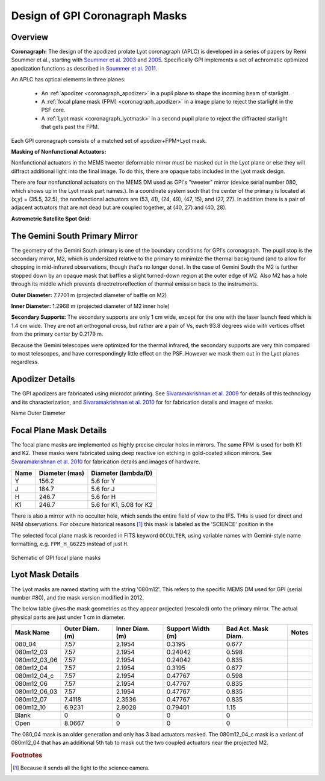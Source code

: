 .. _reference_coronagraph:

Design of GPI Coronagraph Masks
=======================================



Overview
------------


**Coronagraph:**
The design of the apodized prolate Lyot coronagraph (APLC) is developed in 
a series of papers by Remi Soummer et al., starting with 
`Soummer et al. 2003 <http://adsabs.harvard.edu/abs/2003A%26A...397.1161S>`_ and
`2005 <http://adsabs.harvard.edu/abs/2005ApJ...618L.161S>`_. Specifically GPI implements
a set of achromatic optimized apodization functions as described in `Soummer et al. 2011 <http://adsabs.harvard.edu/abs/2011ApJ...729..144S>`_.

An APLC has optical elements in three planes:

  * An :ref:`apodizer <coronagraph_apodizer>` in a pupil plane to shape the incoming beam of starlight.
  * A :ref:`focal plane mask (FPM) <coronagraph_apodizer>` in a image plane to reject the starlight in the PSF core.
  * A :ref:`Lyot mask <coronagraph_lyotmask>` in a second pupil plane to reject the diffracted starlight that gets past the FPM.

Each GPI coronagraph consists of a matched set of apodizer+FPM+Lyot mask. 



**Masking of Nonfunctional Actuators:**

Nonfunctional actuators in the MEMS tweeter deformable mirror must be masked
out in the Lyot plane or else they will diffract additional light into the
final image.  To do this, there are opaque tabs included in the Lyot mask design.

There are four nonfunctional actuators on the MEMS DM used as
GPI's "tweeter" mirror (device serial number 080, which shows up in the Lyot
mask part names.). In a coordinate system such that the center of the primary
is located at (x,y) = (35.5, 32.5), the nonfunctional actuators are (53, 41),
(24, 49), (47, 15), and (27, 27). In addition there is a pair of adjacent
actuators that are not dead but are coupled together, at (40, 27) and (40, 28). 





**Astrometric Satellite Spot Grid:**




The Gemini South Primary Mirror
------------------------------------

The geometry of the Gemini South primary is one of the boundary conditions for GPI's coronagraph.  The pupil stop is 
the secondary mirror, M2, which is undersized relative to the primary to minimize the thermal background (and to allow 
for chopping in mid-infrared observations, though that's no longer done). In the case of Gemini South the M2 is further stopped down by an opaque mask that baffles a slight turned-down region at the outer edge of M2. Also M2 has a hole through its middle which prevents directretroreflection of thermal emission back to the instruments.



**Outer Diameter:** 7.7701 m (projected diameter of baffle on M2)

**Inner Diameter:** 1.2968 m (projected diameter of M2 inner hole)

**Secondary Supports:**
The secondary supports are only 1 cm wide, except for the one with the laser launch feed which is 1.4 cm wide. 
They are not an orthogonal cross, but rather are a pair of Vs, each 93.8 degrees wide with vertices offset from the primary center by 0.2179 m. 

Because the Gemini telescopes were optimized for the thermal infrared, the secondary supports are very thin compared to most telescopes, and have correspondingly little effect on the PSF. However we mask them out in the Lyot planes regardless. 


.. _coronagraph_apodizer:

Apodizer Details
-------------------


The GPI apodizers are fabricated using microdot printing. See `Sivaramakrishnan et al. 2009 <http://adsabs.harvard.edu/abs/2009SPIE.7440E..1CS>`_ for details of this technology and its characterization, and `Sivaramakrishnan et al. 2010 <http://adsabs.harvard.edu/abs/2010SPIE.7735E..86S>`_ for for fabrication details and images of masks. 



Name       Outer Diameter

.. _coronagraph_FPM:

Focal Plane Mask Details
-----------------------------

The focal plane masks are implemented as highly precise circular holes in mirrors. The same FPM is used for both K1 and K2.
These masks were fabricated using deep reactive ion etching in gold-coated silicon mirrors. See `Sivaramakrishnan et al. 2010 <http://adsabs.harvard.edu/abs/2010SPIE.7735E..86S>`_ for fabrication details and images of hardware.  

===========   =================   ============================
Name          Diameter (mas)       Diameter (lambda/D)
===========   =================   ============================
Y             156.2                5.6 for Y
J             184.7                5.6 for J
H             246.7                5.6 for H
K1            246.7                5.6 for K1, 5.08 for K2
===========   =================   ============================


There is also a mirror with no occulter hole, which sends the entire field of view to the IFS. THis is used for direct and NRM 
observations. For obscure historical reasons [#footnote1]_ this mask is labeled as the 'SCIENCE' position in the 


The selected focal plane mask is recorded in FITS keyword ``OCCULTER``, using variable names with Gemini-style name formatting, e.g. ``FPM_H_G6225`` instead of just ``H``. 

.. figure:: GPI_FPMs.png
       :scale: 50%
       :align: center

       Schematic of GPI focal plane masks



.. _coronagraph_lyotmask:


Lyot Mask Details
----------------------

The Lyot masks are named starting with the string '080m12'. This refers to the specific MEMS DM used for GPI (serial number #80), 
and the mask version modified in 2012. 

The below table gives the mask geometries as they appear projected (rescaled) onto the primary mirror. The actual physical parts are just under 1 cm in diameter.


=============  ================= ================== ================== ======================  =====================================
Mask Name       Outer Diam. (m)   Inner Diam. (m)   Support Width (m)   Bad Act. Mask Diam.     Notes
=============  ================= ================== ================== ======================  =====================================
080_04          7.57              2.1954                0.3195          0.677 
080m12_03       7.57              2.1954                0.24042         0.598 
080m12_03_06    7.57              2.1954                0.24042         0.835 
080m12_04       7.57              2.1954                0.3195          0.677 
080m12_04_c     7.57              2.1954                0.47767         0.598 
080m12_06       7.57              2.1954                0.47767         0.835 
080m12_06_03    7.57              2.1954                0.47767         0.835 
080m12_07       7.4118            2.3536                0.47767         0.835 
080m12_10       6.9231            2.8028                0.79401         1.15 
Blank           0                 0                     0               0 
Open            8.0667            0                     0               0 
=============  ================= ================== ================== ======================  =====================================

.. comment:
   080m12_06_03


The 080_04 mask is an older generation and only has 3 bad actuators masked. The 080m12_04_c mask is a variant of 080m12_04 that has an additional 5th tab to mask out the two coupled actuators near the projected M2. 


.. rubric:: Footnotes

.. [#footnote1] 
   Because it sends all the light to the science camera. 

